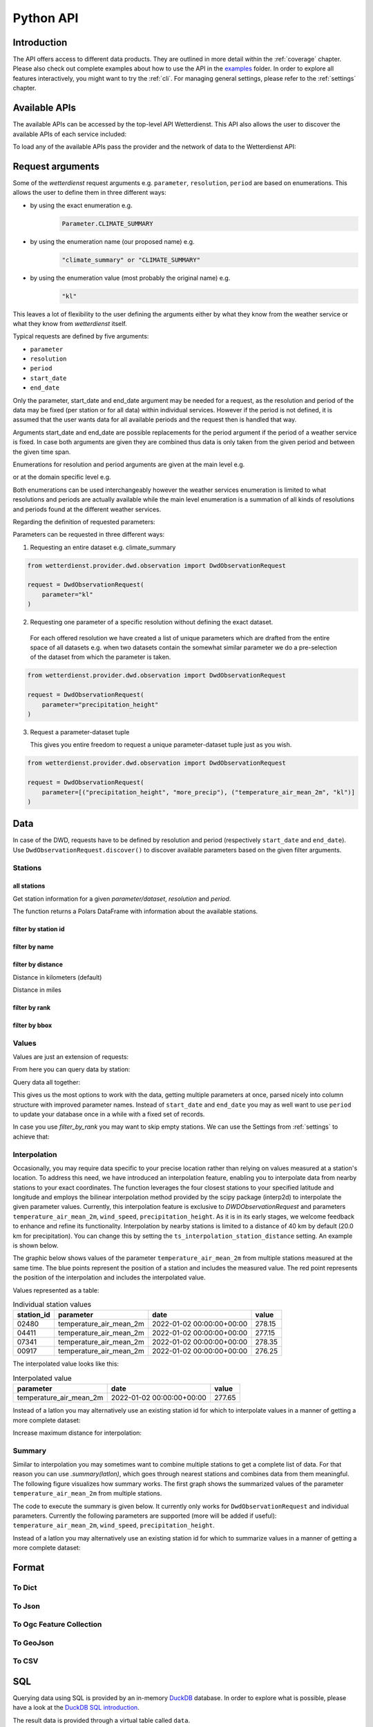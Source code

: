 .. python-api:

Python API
##########

Introduction
************

The API offers access to different data products. They are outlined in more detail within the :ref:`coverage` chapter.
Please also check out complete examples about how to use the API in the examples_ folder. In order to explore all
features interactively, you might want to try the :ref:`cli`. For managing general settings, please refer to the
:ref:`settings` chapter.

.. _examples: https://github.com/earthobservations/wetterdienst/tree/main/examples

Available APIs
**************

The available APIs can be accessed by the top-level API Wetterdienst. This API also
allows the user to discover the available APIs of each service included:

.. ipython:: python

    from wetterdienst import Wetterdienst

    Wetterdienst.discover()

To load any of the available APIs pass the provider and the network of data to the
Wetterdienst API:

.. ipython:: python

    from wetterdienst import Wetterdienst

    API = Wetterdienst(provider="dwd", network="observation")

Request arguments
*****************

Some of the `wetterdienst` request arguments e.g. ``parameter``, ``resolution``, ``period`` are based on enumerations.
This allows the user to define them in three different ways:

- by using the exact enumeration e.g.
    .. code-block:: python

        Parameter.CLIMATE_SUMMARY

- by using the enumeration name (our proposed name) e.g.
    .. code-block:: python

        "climate_summary" or "CLIMATE_SUMMARY"

- by using the enumeration value (most probably the original name) e.g.
    .. code-block:: python

        "kl"

This leaves a lot of flexibility to the user defining the arguments either by what they
know from the weather service or what they know from `wetterdienst` itself.

Typical requests are defined by five arguments:

- ``parameter``
- ``resolution``
- ``period``
- ``start_date``
- ``end_date``

Only the parameter, start_date and end_date argument may be needed for a request, as the resolution and period of
the data may be fixed (per station or for all data) within individual services. However if
the period is not defined, it is assumed that the user wants data for all available
periods and the request then is handled that way.

Arguments start_date and end_date are possible replacements for the period argument if
the period of a weather service is fixed. In case both arguments are given they are
combined thus data is only taken from the given period and between the given time span.

Enumerations for resolution and period arguments are given at the main level e.g.

.. ipython:: python

    from wetterdienst import Resolution, Period

or at the domain specific level e.g.

.. ipython:: python

    from wetterdienst.provider.dwd.observation import DwdObservationResolution, DwdObservationPeriod

Both enumerations can be used interchangeably however the weather services enumeration
is limited to what resolutions and periods are actually available while the main level
enumeration is a summation of all kinds of resolutions and periods found at the
different weather services.

Regarding the definition of requested parameters:

Parameters can be requested in three different ways:

1. Requesting an entire dataset e.g. climate_summary

.. code-block:: python

    from wetterdienst.provider.dwd.observation import DwdObservationRequest

    request = DwdObservationRequest(
        parameter="kl"
    )


2. Requesting one parameter of a specific resolution without defining the exact dataset.

  For each offered resolution we have created a list of unique parameters which are drafted from the entire space of
  all datasets e.g. when two datasets contain the somewhat similar parameter we do a pre-selection of the dataset from
  which the parameter is taken.

.. code-block:: python

    from wetterdienst.provider.dwd.observation import DwdObservationRequest

    request = DwdObservationRequest(
        parameter="precipitation_height"
    )

3. Request a parameter-dataset tuple

   This gives you entire freedom to request a unique parameter-dataset tuple just as you wish.

.. code-block:: python

    from wetterdienst.provider.dwd.observation import DwdObservationRequest

    request = DwdObservationRequest(
        parameter=[("precipitation_height", "more_precip"), ("temperature_air_mean_2m", "kl")]
    )

Data
****

In case of the DWD, requests have to be defined by resolution and period (respectively
``start_date`` and ``end_date``). Use ``DwdObservationRequest.discover()``
to discover available parameters based on the given filter arguments.

Stations
========

all stations
------------

Get station information for a given *parameter/dataset*, *resolution* and
*period*.

.. ipython:: python
    :okwarning:

    from wetterdienst.provider.dwd.observation import DwdObservationRequest, DwdObservationDataset, DwdObservationPeriod, DwdObservationResolution

    request = DwdObservationRequest(
        parameter=DwdObservationDataset.PRECIPITATION_MORE,
        resolution=DwdObservationResolution.DAILY,
        period=DwdObservationPeriod.HISTORICAL
    )
    stations = request.all()
    df = stations.df
    print(df.head())

The function returns a Polars DataFrame with information about the available stations.

filter by station id
--------------------

.. ipython:: python
    :okwarning:

    from wetterdienst.provider.dwd.observation import DwdObservationRequest, DwdObservationDataset, DwdObservationPeriod, DwdObservationResolution

    request = DwdObservationRequest(
        parameter=DwdObservationDataset.PRECIPITATION_MORE,
        resolution=DwdObservationResolution.DAILY,
        period=DwdObservationPeriod.HISTORICAL
    )
    stations = request.filter_by_station_id(station_id=("01048", ))
    df = stations.df
    print(df.head())

filter by name
--------------

.. ipython:: python
    :okwarning:

    from wetterdienst.provider.dwd.observation import DwdObservationRequest, DwdObservationDataset, DwdObservationPeriod, DwdObservationResolution

    request = DwdObservationRequest(
        parameter=DwdObservationDataset.PRECIPITATION_MORE,
        resolution=DwdObservationResolution.DAILY,
        period=DwdObservationPeriod.HISTORICAL
    )
    stations = request.filter_by_name(name="Dresden-Klotzsche")
    df = stations.df
    print(df.head())

filter by distance
------------------

Distance in kilometers (default)

.. ipython:: python
    :okwarning:

    import datetime as dt
    from wetterdienst.provider.dwd.observation import DwdObservationRequest, DwdObservationDataset, DwdObservationPeriod, DwdObservationResolution

    hamburg = (53.551086, 9.993682)
    request = DwdObservationRequest(
        parameter=DwdObservationDataset.TEMPERATURE_AIR,
        resolution=DwdObservationResolution.HOURLY,
        start_date=dt.datetime(2020, 1, 1),
        end_date=dt.datetime(2020, 1, 20)
    )
    stations = request.filter_by_distance(latlon=hamburg, distance=30, unit="km")
    df = stations.df
    print(df.head())

Distance in miles

.. ipython:: python
    :okwarning:

    import datetime as dt
    from wetterdienst.provider.dwd.observation import DwdObservationRequest, DwdObservationDataset, DwdObservationPeriod, DwdObservationResolution

    hamburg = (53.551086, 9.993682)
    request = DwdObservationRequest(
        parameter=DwdObservationDataset.TEMPERATURE_AIR,
        resolution=DwdObservationResolution.HOURLY,
        start_date=dt.datetime(2020, 1, 1),
        end_date=dt.datetime(2020, 1, 20)
    )
    stations = request.filter_by_distance(latlon=hamburg, distance=30, unit="mi")
    df = stations.df
    print(df.head())

filter by rank
--------------

.. ipython:: python
    :okwarning:

    import datetime as dt
    from wetterdienst.provider.dwd.observation import DwdObservationRequest, DwdObservationDataset, DwdObservationPeriod, DwdObservationResolution

    hamburg = (53.551086, 9.993682)
    request = DwdObservationRequest(
        parameter=DwdObservationDataset.TEMPERATURE_AIR,
        resolution=DwdObservationResolution.HOURLY,
        start_date=dt.datetime(2020, 1, 1),
        end_date=dt.datetime(2020, 1, 20)
    )
    stations = request.filter_by_rank(latlon=hamburg, rank=5)
    df = stations.df
    print(df.head())

filter by bbox
--------------

.. ipython:: python
    :okwarning:

    import datetime as dt
    from wetterdienst.provider.dwd.observation import DwdObservationRequest, DwdObservationDataset, DwdObservationPeriod, DwdObservationResolution

    bbox = (8.9, 50.0, 8.91, 50.01)
    request = DwdObservationRequest(
        parameter=DwdObservationDataset.TEMPERATURE_AIR,
        resolution=DwdObservationResolution.HOURLY,
        start_date=dt.datetime(2020, 1, 1),
        end_date=dt.datetime(2020, 1, 20)
    )
    stations = request.filter_by_bbox(*bbox)
    df = stations.df
    print(df.head())

Values
======

Values are just an extension of requests:

.. ipython:: python
    :okwarning:

    from wetterdienst.provider.dwd.observation import DwdObservationRequest
    from wetterdienst import Settings

    # if no settings are provided, default settings are used which are
    # Settings(ts_shape="long", ts_humanize=True, ts_si_units=True)
    request = DwdObservationRequest(
        parameter=["kl", "solar"],
        resolution="daily",
        start_date="1990-01-01",
        end_date="2020-01-01",
    )
    stations = request.filter_by_station_id(station_id=("00003", "01048"))

From here you can query data by station:

.. ipython:: python
    :okwarning:

    for result in stations.values.query():
        # analyse the station here
        print(result.df.drop_nulls().head())

Query data all together:

.. ipython:: python
    :okwarning:

    df = stations.values.all().df.drop_nulls()
    print(df.head())

This gives us the most options to work with the data, getting multiple parameters at
once, parsed nicely into column structure with improved parameter names. Instead of
``start_date`` and ``end_date`` you may as well want to use ``period`` to update your
database once in a while with a fixed set of records.

In case you use `filter_by_rank` you may want to skip empty stations. We can use the Settings from :ref:`settings` to
achieve that:

.. ipython:: python
    :okwarning:

    from wetterdienst import Settings
    from wetterdienst.provider.dwd.observation import DwdObservationRequest

    settings = Settings(ts_skip_empty=True, ts_skip_criteria="min", ignore_env=True)
    karlsruhe = (49.19780976647141, 8.135207205143768)
    request = DwdObservationRequest(
        parameter=["kl", "solar"],
        resolution="daily",
        start_date="2021-01-01",
        end_date="2021-12-31",
        settings=settings,
    )
    stations = request.filter_by_rank(latlon=karlsruhe, rank=2)
    values = stations.values.all()
    print(values.df.head())
    # df_stations has only stations that appear in the values
    print(values.df_stations.head())

Interpolation
=============

Occasionally, you may require data specific to your precise location rather than relying on values measured at a
station's location. To address this need, we have introduced an interpolation feature, enabling you to interpolate data
from nearby stations to your exact coordinates. The function leverages the four closest stations to your specified
latitude and longitude and employs the bilinear interpolation method provided by the scipy package (interp2d) to
interpolate the given parameter values. Currently, this interpolation feature is exclusive to
`DWDObservationRequest` and parameters ``temperature_air_mean_2m``, ``wind_speed``, ``precipitation_height``.
As it is in its early stages, we welcome feedback to enhance and refine its functionality. Interpolation by nearby
stations is limited to a distance of 40 km by default (20.0 km for precipitation). You can
change this by setting the ``ts_interpolation_station_distance`` setting. An example is shown below.

The graphic below shows values of the parameter ``temperature_air_mean_2m`` from multiple stations measured at the same time.
The blue points represent the position of a station and includes the measured value.
The red point represents the position of the interpolation and includes the interpolated value.

.. image:: ../img/interpolation.png
   :width: 600

Values represented as a table:

.. list-table:: Individual station values
   :header-rows: 1

   * - station_id
     - parameter
     - date
     - value
   * - 02480
     - temperature_air_mean_2m
     - 2022-01-02 00:00:00+00:00
     - 278.15
   * - 04411
     - temperature_air_mean_2m
     - 2022-01-02 00:00:00+00:00
     - 277.15
   * - 07341
     - temperature_air_mean_2m
     - 2022-01-02 00:00:00+00:00
     - 278.35
   * - 00917
     - temperature_air_mean_2m
     - 2022-01-02 00:00:00+00:00
     - 276.25

The interpolated value looks like this:

.. list-table:: Interpolated value
   :header-rows: 1

   * - parameter
     - date
     - value
   * - temperature_air_mean_2m
     - 2022-01-02 00:00:00+00:00
     - 277.65


.. ipython:: python
    :okwarning:

    import datetime as dt
    from wetterdienst.provider.dwd.observation import DwdObservationRequest
    from wetterdienst import Parameter, Resolution

    request = DwdObservationRequest(
        parameter=Parameter.TEMPERATURE_AIR_MEAN_2M,
        resolution=Resolution.HOURLY,
        start_date=dt.datetime(2022, 1, 1),
        end_date=dt.datetime(2022, 1, 20),
    )
    values = request.interpolate(latlon=(50.0, 8.9))
    df = values.df
    print(df.head())

Instead of a latlon you may alternatively use an existing station id for which to interpolate values in a manner of
getting a more complete dataset:

.. ipython:: python
    :okwarning:

    import datetime as dt
    from wetterdienst.provider.dwd.observation import DwdObservationRequest
    from wetterdienst import Parameter, Resolution

    request = DwdObservationRequest(
        parameter=Parameter.TEMPERATURE_AIR_MEAN_2M,
        resolution=Resolution.HOURLY,
        start_date=dt.datetime(2022, 1, 1),
        end_date=dt.datetime(2022, 1, 20),
    )
    values = request.interpolate_by_station_id(station_id="02480")
    df = values.df
    print(df.head())

Increase maximum distance for interpolation:

.. ipython:: python
    :okwarning:

    import datetime as dt
    from wetterdienst.provider.dwd.observation import DwdObservationRequest
    from wetterdienst import Parameter, Resolution, Settings

    settings = Settings(ts_interpolation_station_distance={"precipitation_height": 25.0})
    request = DwdObservationRequest(
        parameter=Parameter.PRECIPITATION_HEIGHT,
        resolution=Resolution.HOURLY,
        start_date=dt.datetime(2022, 1, 1),
        end_date=dt.datetime(2022, 1, 20),
        settings=settings
    )
    values = request.interpolate(latlon=(52.8, 12.9))
    df = values.df
    print(df.head())


Summary
=======

Similar to interpolation you may sometimes want to combine multiple stations to get a complete list of data. For that
reason you can use `.summary(latlon)`, which goes through nearest stations and combines data from them meaningful. The
following figure visualizes how summary works. The first graph shows the summarized values of the parameter
``temperature_air_mean_2m`` from multiple stations.

.. image:: ../img/summary.png
   :width: 600

The code to execute the summary is given below. It currently only works for ``DwdObservationRequest`` and individual parameters.
Currently the following parameters are supported (more will be added if useful): ``temperature_air_mean_2m``, ``wind_speed``, ``precipitation_height``.

.. ipython:: python
    :okwarning:

    import datetime as dt
    from wetterdienst.provider.dwd.observation import DwdObservationRequest
    from wetterdienst import Parameter, Resolution

    request = DwdObservationRequest(
        parameter=Parameter.TEMPERATURE_AIR_MEAN_2M,
        resolution=Resolution.HOURLY,
        start_date=dt.datetime(2022, 1, 1),
        end_date=dt.datetime(2022, 1, 20),
    )
    values = request.summarize(latlon=(50.0, 8.9))
    df = values.df
    print(df.head())

Instead of a latlon you may alternatively use an existing station id for which to summarize values in a manner of
getting a more complete dataset:

.. ipython:: python
    :okwarning:

    import datetime as dt
    from wetterdienst.provider.dwd.observation import DwdObservationRequest
    from wetterdienst import Parameter, Resolution

    request = DwdObservationRequest(
        parameter=Parameter.TEMPERATURE_AIR_MEAN_2M,
        resolution=Resolution.HOURLY,
        start_date=dt.datetime(2022, 1, 1),
        end_date=dt.datetime(2022, 1, 20),
    )
    values = request.summarize_by_station_id(station_id="02480")
    df = values.df
    print(df.head())

Format
******

To Dict
=======

.. ipython:: python
    :okwarning:

    from wetterdienst.provider.dwd.observation import DwdObservationRequest

    request = DwdObservationRequest(
        parameter="temperature_air_mean_2m",
        resolution="daily",
        start_date="2020-01-01",
        end_date="2020-01-02"
    )
    stations = request.filter_by_station_id(station_id="01048")
    values = stations.values.all()
    print(values.to_dict(with_metadata=True, with_stations=True))

To Json
=======

.. ipython:: python
    :okwarning:

    from wetterdienst.provider.dwd.observation import DwdObservationRequest

    request = DwdObservationRequest(
        parameter="temperature_air_mean_2m",
        resolution="daily",
        start_date="2020-01-01",
        end_date="2020-01-02"
    )
    stations = request.filter_by_station_id(station_id="01048")
    values = stations.values.all()
    print(values.to_json(with_metadata=True, with_stations=True))

To Ogc Feature Collection
=========================

.. ipython:: python
    :okwarning:

    from wetterdienst.provider.dwd.observation import DwdObservationRequest

    request = DwdObservationRequest(
        parameter="temperature_air_mean_2m",
        resolution="daily",
        start_date="2020-01-01",
        end_date="2020-01-02"
    )
    stations = request.filter_by_station_id(station_id="01048")
    values = stations.values.all()
    print(values.to_ogc_feature_collection(with_metadata=True))

To GeoJson
==========

.. ipython:: python
    :okwarning:

    from wetterdienst.provider.dwd.observation import DwdObservationRequest

    request = DwdObservationRequest(
        parameter="temperature_air_mean_2m",
        resolution="daily",
        start_date="2020-01-01",
        end_date="2020-01-02"
    )
    stations = request.filter_by_station_id(station_id="01048")
    values = stations.values.all()
    print(values.to_geojson(with_metadata=True))

To CSV
======

.. ipython:: python
    :okwarning:

    from wetterdienst.provider.dwd.observation import DwdObservationRequest

    request = DwdObservationRequest(
        parameter="temperature_air_mean_2m",
        resolution="daily",
        start_date="2020-01-01",
        end_date="2020-01-02"
    )
    stations = request.filter_by_station_id(station_id="01048")
    values = stations.values.all()
    print(values.to_csv())


SQL
****

Querying data using SQL is provided by an in-memory DuckDB_ database.
In order to explore what is possible, please have a look at the `DuckDB SQL introduction`_.

The result data is provided through a virtual table called ``data``.

.. code-block:: python

    from wetterdienst.provider.dwd.observation import DwdObservationRequest, DwdObservationDataset, DwdObservationPeriod, DwdObservationResolution
    from wetterdienst import Settings

    settings = Settings(ts_shape="long", ts_humanize=True, ts_si_units=True)  # defaults
    request = DwdObservationRequest(
        parameter=[DwdObservationDataset.TEMPERATURE_AIR],
        resolution=DwdObservationResolution.HOURLY,
        start_date="2019-01-01",
        end_date="2020-01-01",
        settings=settings
    )
    stations = request.filter_by_station_id(station_id=[1048])
    values = stations.values.all()
    df = values.filter_by_sql("SELECT * FROM data WHERE parameter='temperature_air_2m' AND value < -7.0;")
    print(df.head())

Export
******

Data can be exported to SQLite_, DuckDB_, InfluxDB_, CrateDB_ and more targets.
A target is identified by a connection string.

Examples:

- sqlite:///dwd.sqlite?table=weather
- duckdb:///dwd.duckdb?table=weather
- influxdb://localhost/?database=dwd&table=weather
- crate://localhost/?database=dwd&table=weather

.. code-block:: python

    from wetterdienst.provider.dwd.observation import DwdObservationRequest, DwdObservationDataset,
        DwdObservationPeriod, DwdObservationResolution
    from wetterdienst import Settings

    settings = Settings(ts_shape="long", ts_humanize=True, ts_si_units=True)  # defaults
    request = DwdObservationRequest(
        parameter=[DwdObservationDataset.TEMPERATURE_AIR],
        resolution=DwdObservationResolution.HOURLY,
        start_date="2019-01-01",
        end_date="2020-01-01",
        settings=settings
    )
    stations = request.filter_by_station_id(station_id=[1048])
    values = stations.values.all()
    values.to_target("influxdb://localhost/?database=dwd&table=weather")

Caching
*******

The backbone of wetterdienst uses fsspec caching. It requires to create a directory under ``/home`` for the
most cases. If you are not allowed to write into ``/home`` you will run into ``OSError``. For this purpose you can set
an environment variable ``WD_CACHE_DIR`` to define the place where the caching directory should be created.

To find out where your cache is located you can use the following code:

.. ipython:: python
    :okwarning:

    from wetterdienst import Settings

    settings = Settings()
    print(settings.cache_dir)

Or similarly with the cli:

.. code-block:: bash

    wetterdienst cache

FSSPEC
******

FSSPEC is used for flexible file caching. It relies on the two libraries requests and aiohttp. Aiohttp is used for
asynchronous requests and may swallow some errors related to proxies, ssl or similar. Use the defined variable
FSSPEC_CLIENT_KWARGS to pass your very own client kwargs to fsspec e.g.

.. ipython:: python
    :okwarning:

    from wetterdienst import Settings
    from wetterdienst.provider.dwd.observation import DwdObservationRequest

    settings = Settings(fsspec_client_kwargs={"trust_env": True})  # use proxy from environment variables

    stations = DwdObservationRequest(
        parameter=[DwdObservationDataset.TEMPERATURE_AIR],
        resolution=DwdObservationResolution.HOURLY,
        settings=settings
    ).filter_by_station_id(station_id=[1048])

.. _wradlib: https://wradlib.org/
.. _SQLite: https://www.sqlite.org/
.. _DuckDB: https://duckdb.org/docs/sql/introduction
.. _DuckDB SQL introduction: https://duckdb.org/docs/sql/introduction
.. _InfluxDB: https://github.com/influxdata/influxdb
.. _CrateDB: https://github.com/crate/crate
